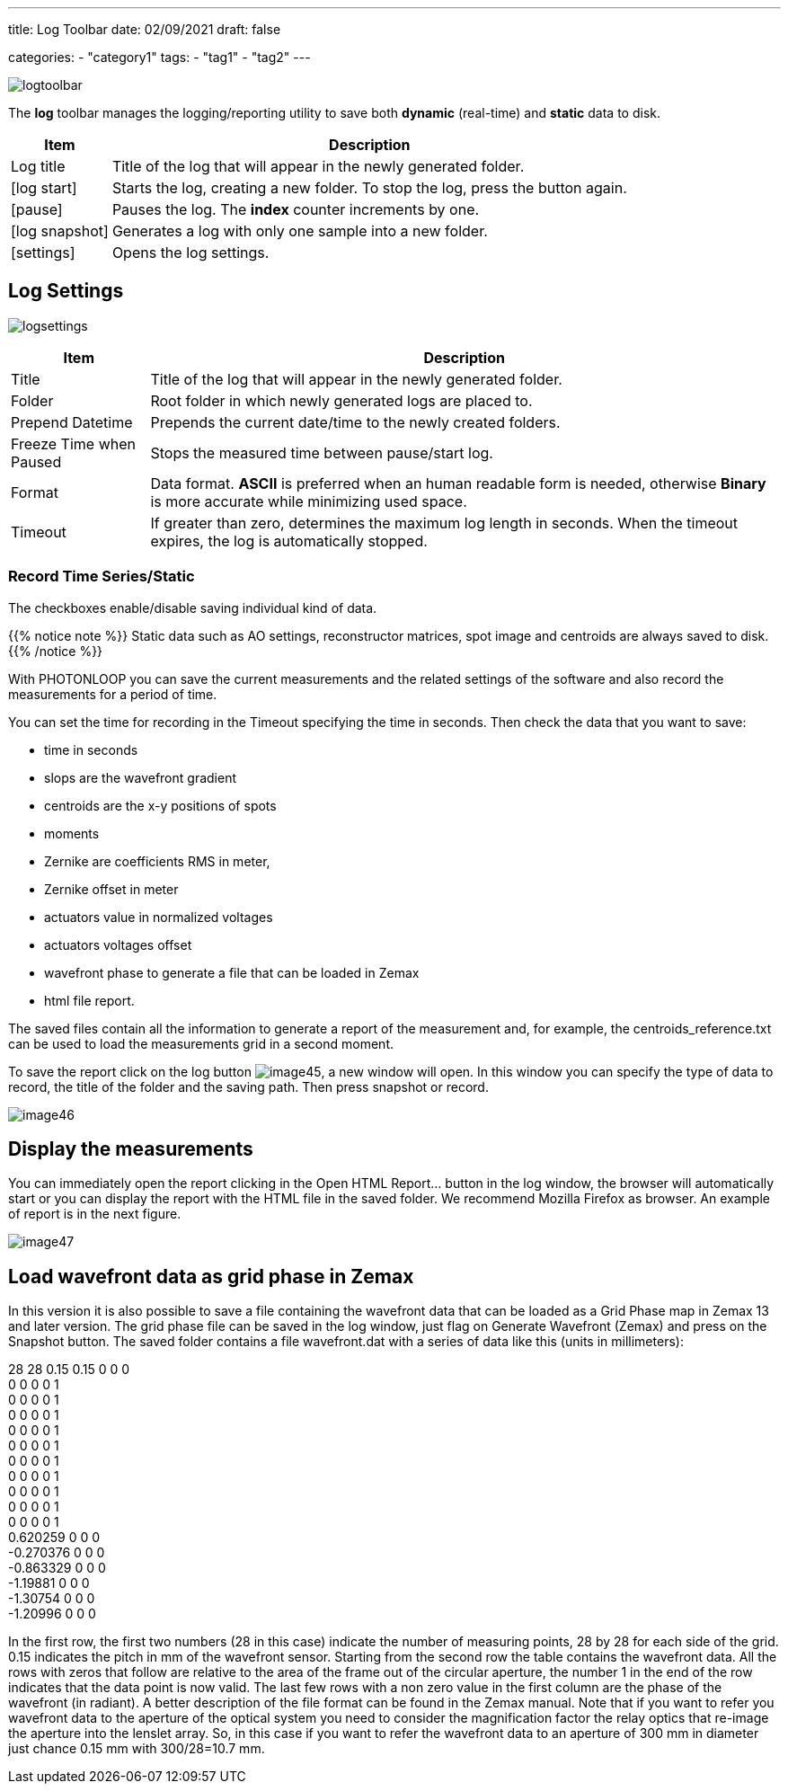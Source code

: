 ---
title: Log Toolbar
date: 02/09/2021
draft: false

categories:
    - "category1"
tags:
    - "tag1"
    - "tag2"
---

:icons: 
:iconsdir: /icons/

image:logtoolbar.png[]

The *log* toolbar manages the logging/reporting utility to save both *dynamic* (real-time) and *static* data to disk.


[%autowidth]
|===
|Item |Description

|Log title
|Title of the log that will appear in the newly generated folder.

|icon:log_start[]
|Starts the log, creating a new folder. To stop the log, press the button again.

|icon:pause[]
|Pauses the log. The *index* counter increments by one.

|icon:log_snapshot[]
|Generates a log with only one sample into a new folder.

|icon:settings[]
|Opens the log settings.
|===

//image:logmenu.png[]

== Log Settings

image:logsettings.png[]


[%autowidth]
|===
|Item |Description

|Title
|Title of the log that will appear in the newly generated folder.

|Folder
|Root folder in which newly generated logs are placed to.

|Prepend Datetime
|Prepends the current date/time to the newly created folders.

|Freeze Time when Paused
|Stops the measured time between pause/start log.

|Format
|Data format. *ASCII* is preferred when an human readable form is needed, otherwise *Binary* is more accurate while minimizing used space.

|Timeout
|If greater than zero, determines the maximum log length in seconds. When the timeout expires, the log is automatically stopped. 

|===

=== Record Time Series/Static

The checkboxes enable/disable saving individual kind of data.

{{% notice note %}}
Static data such as AO settings, reconstructor matrices, spot image and centroids are always saved to disk.
{{% /notice %}}

With PHOTONLOOP you can save the current measurements and the related settings of the software and also record the measurements for a period of time.

You can set the time for recording in the Timeout specifying the time in seconds. Then check the data that you want to save:

* time in seconds
* slops are the wavefront gradient
* centroids are the x-y positions of spots
* moments
* Zernike are coefficients RMS in meter,
* Zernike offset in meter
* actuators value in normalized voltages
* actuators voltages offset
* wavefront phase to generate a file that can be loaded in Zemax
* html file report.

The saved files contain all the information to generate a report of the measurement and, for example, the centroids_reference.txt can be used to load the measurements grid in a second moment.

To save the report click on the log button image:/img/image45.png[], a new window will open. In this window you can specify the type of data to record, the title of the folder and the saving path. Then press snapshot or record.

image:/img/image46.png[]

== Display the measurements

You can immediately open the report clicking in the Open HTML Report... button in the log window, the browser will automatically start or you can display the report with the HTML file in the saved folder. We recommend Mozilla Firefox as browser. An example of report is in the next figure.

image:/img/image47.png[]

== Load wavefront data as grid phase in Zemax

In this version it is also possible to save a file containing the wavefront data that can be loaded as a Grid Phase map in Zemax 13 and later version. The grid phase file can be saved in the log window, just flag on Generate Wavefront (Zemax) and press on the Snapshot button. The saved folder contains a file wavefront.dat with a series of data like this (units in millimeters):

28 28 0.15 0.15 0 0 0 +
0 0 0 0 1 +
0 0 0 0 1 +
0 0 0 0 1 +
0 0 0 0 1 +
0 0 0 0 1 +
0 0 0 0 1 +
0 0 0 0 1 +
0 0 0 0 1 +
0 0 0 0 1 +
0 0 0 0 1 +
0.620259 0 0 0 +
-0.270376 0 0 0 +
-0.863329 0 0 0 +
-1.19881 0 0 0 +
-1.30754 0 0 0 +
-1.20996 0 0 0

In the first row, the first two numbers (28 in this case) indicate the number of measuring points, 28 by 28 for each side of the grid. 0.15 indicates the pitch in mm of the wavefront sensor. Starting from the second row the table contains the wavefront data. All the rows with zeros that follow are relative to the area of the frame out of the circular aperture, the number 1 in the end of the row indicates that the data point is now valid. The last few rows with a non zero value in the first column are the phase of the wavefront (in radiant). A better description of the file format can be found in the Zemax manual. Note that if you want to refer you wavefront data to the aperture of the optical system you need to consider the magnification factor the relay optics that re-image the aperture into the lenslet array. So, in this case if you want to refer the wavefront data to an aperture of 300 mm in diameter just chance 0.15 mm with 300/28=10.7 mm.
